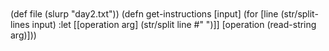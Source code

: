 
#+BEGIN_SRC babashka

#+END_SRC

(def file (slurp "day2.txt"))
(defn get-instructions [input] (for [line (str/split-lines input) 
                                       :let [[operation arg] (str/split line #" ")]]
                                   [operation (read-string arg)]))
